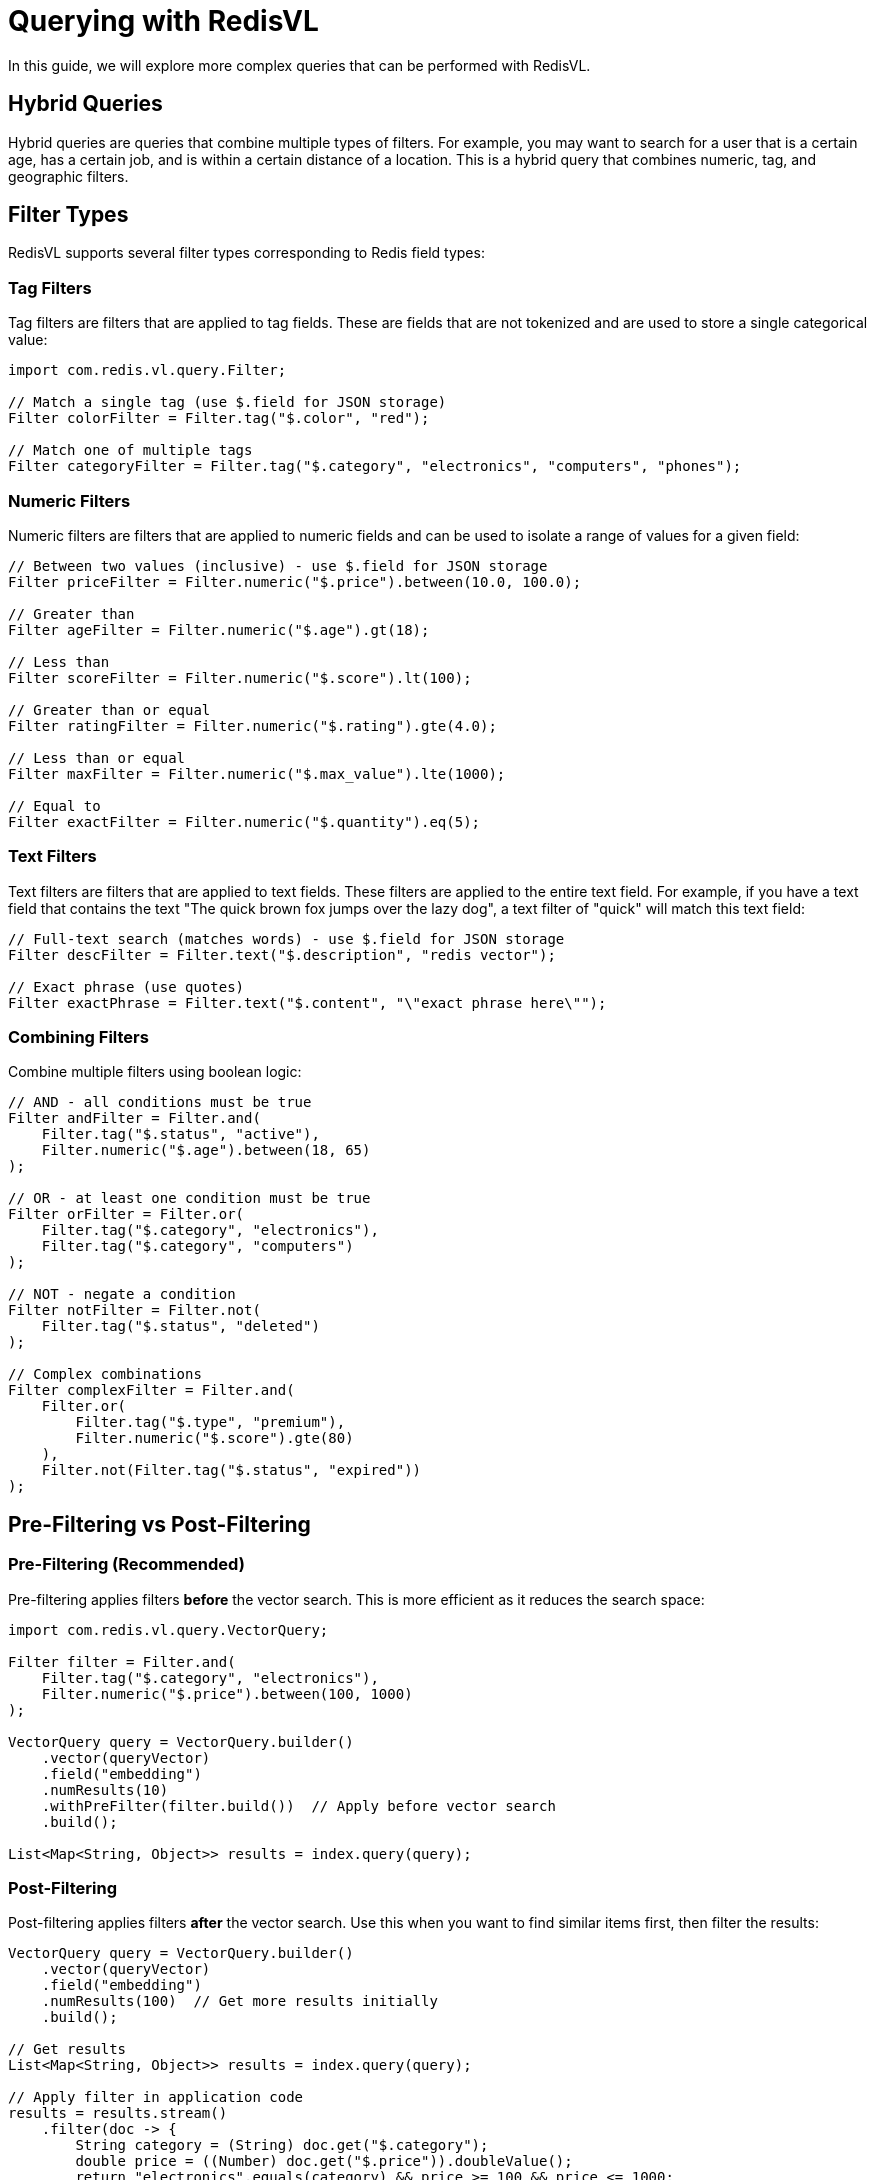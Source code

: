 = Querying with RedisVL
:navtitle: Hybrid Queries

In this guide, we will explore more complex queries that can be performed with RedisVL.

== Hybrid Queries

Hybrid queries are queries that combine multiple types of filters. For example, you may want to search for a user that is a certain age, has a certain job, and is within a certain distance of a location. This is a hybrid query that combines numeric, tag, and geographic filters.

== Filter Types

RedisVL supports several filter types corresponding to Redis field types:

=== Tag Filters

Tag filters are filters that are applied to tag fields. These are fields that are not tokenized and are used to store a single categorical value:

[source,java]
----
import com.redis.vl.query.Filter;

// Match a single tag (use $.field for JSON storage)
Filter colorFilter = Filter.tag("$.color", "red");

// Match one of multiple tags
Filter categoryFilter = Filter.tag("$.category", "electronics", "computers", "phones");
----

=== Numeric Filters

Numeric filters are filters that are applied to numeric fields and can be used to isolate a range of values for a given field:

[source,java]
----
// Between two values (inclusive) - use $.field for JSON storage
Filter priceFilter = Filter.numeric("$.price").between(10.0, 100.0);

// Greater than
Filter ageFilter = Filter.numeric("$.age").gt(18);

// Less than
Filter scoreFilter = Filter.numeric("$.score").lt(100);

// Greater than or equal
Filter ratingFilter = Filter.numeric("$.rating").gte(4.0);

// Less than or equal
Filter maxFilter = Filter.numeric("$.max_value").lte(1000);

// Equal to
Filter exactFilter = Filter.numeric("$.quantity").eq(5);
----

=== Text Filters

Text filters are filters that are applied to text fields. These filters are applied to the entire text field. For example, if you have a text field that contains the text "The quick brown fox jumps over the lazy dog", a text filter of "quick" will match this text field:

[source,java]
----
// Full-text search (matches words) - use $.field for JSON storage
Filter descFilter = Filter.text("$.description", "redis vector");

// Exact phrase (use quotes)
Filter exactPhrase = Filter.text("$.content", "\"exact phrase here\"");
----

=== Combining Filters

Combine multiple filters using boolean logic:

[source,java]
----
// AND - all conditions must be true
Filter andFilter = Filter.and(
    Filter.tag("$.status", "active"),
    Filter.numeric("$.age").between(18, 65)
);

// OR - at least one condition must be true
Filter orFilter = Filter.or(
    Filter.tag("$.category", "electronics"),
    Filter.tag("$.category", "computers")
);

// NOT - negate a condition
Filter notFilter = Filter.not(
    Filter.tag("$.status", "deleted")
);

// Complex combinations
Filter complexFilter = Filter.and(
    Filter.or(
        Filter.tag("$.type", "premium"),
        Filter.numeric("$.score").gte(80)
    ),
    Filter.not(Filter.tag("$.status", "expired"))
);
----

== Pre-Filtering vs Post-Filtering

=== Pre-Filtering (Recommended)

Pre-filtering applies filters *before* the vector search. This is more efficient as it reduces the search space:

[source,java]
----
import com.redis.vl.query.VectorQuery;

Filter filter = Filter.and(
    Filter.tag("$.category", "electronics"),
    Filter.numeric("$.price").between(100, 1000)
);

VectorQuery query = VectorQuery.builder()
    .vector(queryVector)
    .field("embedding")
    .numResults(10)
    .withPreFilter(filter.build())  // Apply before vector search
    .build();

List<Map<String, Object>> results = index.query(query);
----

=== Post-Filtering

Post-filtering applies filters *after* the vector search. Use this when you want to find similar items first, then filter the results:

[source,java]
----
VectorQuery query = VectorQuery.builder()
    .vector(queryVector)
    .field("embedding")
    .numResults(100)  // Get more results initially
    .build();

// Get results
List<Map<String, Object>> results = index.query(query);

// Apply filter in application code
results = results.stream()
    .filter(doc -> {
        String category = (String) doc.get("$.category");
        double price = ((Number) doc.get("$.price")).doubleValue();
        return "electronics".equals(category) && price >= 100 && price <= 1000;
    })
    .limit(10)
    .collect(Collectors.toList());
----

IMPORTANT: Pre-filtering is generally more efficient as it leverages Redis's indexing capabilities.

== Complete Example: Product Search

Here's a complete example of a product search with hybrid queries:

[source,java]
----
import com.redis.vl.index.SearchIndex;
import com.redis.vl.schema.IndexSchema;
import com.redis.vl.query.VectorQuery;
import com.redis.vl.query.Filter;
import redis.clients.jedis.UnifiedJedis;

public class HybridQueryExample {
    public static void main(String[] args) {
        // Connect to Redis
        UnifiedJedis jedis = new UnifiedJedis("redis://localhost:6379");

        // Define schema
        Map<String, Object> schema = Map.of(
            "index", Map.of(
                "name", "products",
                "prefix", "product",
                "storage_type", "json"
            ),
            "fields", List.of(
                Map.of("name", "name", "type", "text"),
                Map.of("name", "category", "type", "tag"),
                Map.of("name", "price", "type", "numeric"),
                Map.of("name", "rating", "type", "numeric"),
                Map.of("name", "in_stock", "type", "tag"),
                Map.of(
                    "name", "description_embedding",
                    "type", "vector",
                    "attrs", Map.of(
                        "dims", 384,
                        "distance_metric", "cosine",
                        "algorithm", "flat",
                        "datatype", "float32"
                    )
                )
            )
        );

        // Create index
        SearchIndex index = new SearchIndex(new IndexSchema(schema), jedis);
        index.create(true);

        // Load sample products
        List<Map<String, Object>> products = List.of(
            Map.of(
                "name", "Laptop",
                "category", "electronics",
                "price", 899.99,
                "rating", 4.5,
                "in_stock", "yes",
                "description_embedding", generateEmbedding("high performance laptop")
            ),
            Map.of(
                "name", "Mouse",
                "category", "electronics",
                "price", 29.99,
                "rating", 4.2,
                "in_stock", "yes",
                "description_embedding", generateEmbedding("wireless mouse")
            ),
            Map.of(
                "name", "Desk",
                "category", "furniture",
                "price", 399.99,
                "rating", 4.7,
                "in_stock", "no",
                "description_embedding", generateEmbedding("standing desk")
            )
        );

        index.load(products);

        // Example 1: Find electronics under $100 with good ratings
        Filter filter1 = Filter.and(
            Filter.tag("$.category", "electronics"),
            Filter.numeric("$.price").lt(100),
            Filter.numeric("$.rating").gte(4.0),
            Filter.tag("$.in_stock", "yes")
        );

        float[] queryVector = generateEmbedding("computer accessories");

        VectorQuery query1 = VectorQuery.builder()
            .vector(queryVector)
            .field("description_embedding")
            .numResults(10)
            .withPreFilter(filter1.build())
            .returnFields("name", "category", "price", "rating")
            .build();

        List<Map<String, Object>> results1 = index.query(query1);
        System.out.println("Affordable electronics in stock:");
        results1.forEach(System.out::println);

        // Example 2: Find any highly-rated products
        Filter filter2 = Filter.and(
            Filter.numeric("$.rating").gte(4.5),
            Filter.tag("$.in_stock", "yes")
        );

        VectorQuery query2 = VectorQuery.builder()
            .vector(queryVector)
            .field("description_embedding")
            .numResults(5)
            .withPreFilter(filter2.build())
            .returnFields("name", "category", "price", "rating")
            .build();

        List<Map<String, Object>> results2 = index.query(query2);
        System.out.println("\nTop rated products:");
        results2.forEach(System.out::println);

        // Clean up
        jedis.close();
    }

    private static float[] generateEmbedding(String text) {
        // In a real application, use an embedding model
        // For demo purposes, return a random vector
        float[] embedding = new float[384];
        for (int i = 0; i < embedding.length; i++) {
            embedding[i] = (float) Math.random();
        }
        return embedding;
    }
}
----

== Range Queries

Perform range queries on numeric fields:

[source,java]
----
// Find products in a price range
Filter priceRange = Filter.numeric("$.price").between(50, 200);

// Find products with rating above threshold
Filter highRated = Filter.numeric("$.rating").gt(4.0);

// Combine ranges
Filter rangeFilter = Filter.and(
    Filter.numeric("$.price").between(50, 500),
    Filter.numeric("$.rating").gte(4.0),
    Filter.numeric("$.discount_percent").lte(30)
);
----

== Multi-Value Tag Filters

Search for items matching multiple tags:

[source,java]
----
// Match any of the specified categories
Filter categoryFilter = Filter.tag("$.category", "electronics", "computers", "phones");

// Match any of the specified colors
Filter colorFilter = Filter.tag("$.color", "red", "blue", "green");

// Combine with other filters
Filter multiFilter = Filter.and(
    categoryFilter,
    colorFilter,
    Filter.tag("$.in_stock", "yes")
);
----

== Tips for Effective Hybrid Queries

. *Use Pre-Filtering* - More efficient than post-filtering
. *Index Your Filters* - Make sure filtered fields are indexed in your schema
. *Balance Specificity* - Too many filters may return no results
. *Test Different Combinations* - Experiment with AND/OR combinations
. *Monitor Performance* - Use `index.info()` to check index statistics

== Next Steps

* xref:llmcache.adoc[LLM Cache] - Learn about semantic caching
* xref:vectorizers.adoc[Vectorizers] - Generate embeddings for your queries
* xref:hash-vs-json.adoc[Hash vs JSON] - Choose the right storage type
